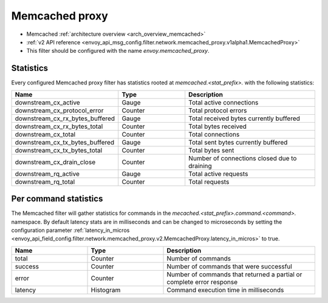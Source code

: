 .. _config_network_filters_redis_proxy:

Memcached proxy
===========

* Memcached :ref:`architecture overview <arch_overview_memcached>`
* :ref:`v2 API reference <envoy_api_msg_config.filter.network.memcached_proxy.v1alpha1.MemcachedProxy>`
* This filter should be configured with the name *envoy.memcached_proxy*.

.. _config_network_filters_memcached_proxy_stats:

Statistics
----------

Every configured Memcached proxy filter has statistics rooted at *memcached.<stat_prefix>.* with the
following statistics:

.. csv-table::
  :header: Name, Type, Description
  :widths: 1, 1, 2

  downstream_cx_active, Gauge, Total active connections
  downstream_cx_protocol_error, Counter, Total protocol errors
  downstream_cx_rx_bytes_buffered, Gauge, Total received bytes currently buffered
  downstream_cx_rx_bytes_total, Counter, Total bytes received
  downstream_cx_total, Counter, Total connections
  downstream_cx_tx_bytes_buffered, Gauge, Total sent bytes currently buffered
  downstream_cx_tx_bytes_total, Counter, Total bytes sent
  downstream_cx_drain_close, Counter, Number of connections closed due to draining
  downstream_rq_active, Gauge, Total active requests
  downstream_rq_total, Counter, Total requests


Per command statistics
----------------------

The Memcached filter will gather statistics for commands in the
*mecached.<stat_prefix>.command.<command>.* namespace. By default latency stats are in milliseconds and can be
changed to microseconds by setting the configuration parameter :ref:`latency_in_micros <envoy_api_field_config.filter.network.memcached_proxy.v2.MemcachedProxy.latency_in_micros>` to true.

.. csv-table::
  :header: Name, Type, Description
  :widths: 1, 1, 2

  total, Counter, Number of commands
  success, Counter, Number of commands that were successful
  error, Counter, Number of commands that returned a partial or complete error response
  latency, Histogram, Command execution time in milliseconds

.. _config_network_filters_redis_proxy_per_command_stats:
